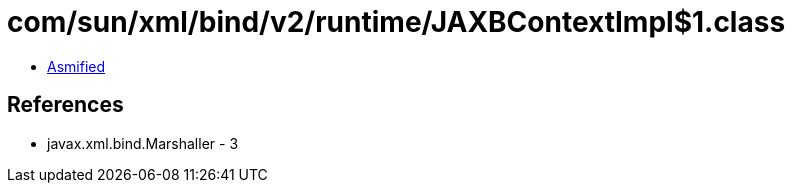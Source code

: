 = com/sun/xml/bind/v2/runtime/JAXBContextImpl$1.class

 - link:JAXBContextImpl$1-asmified.java[Asmified]

== References

 - javax.xml.bind.Marshaller - 3
